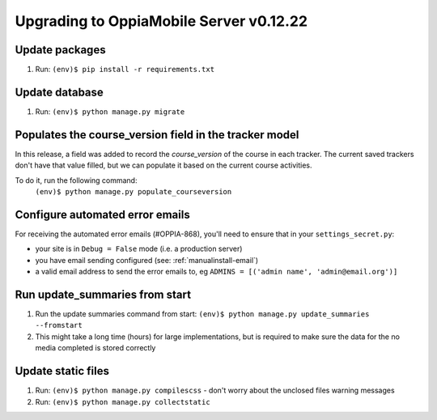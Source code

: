 Upgrading to OppiaMobile Server v0.12.22
=========================================

Update packages
----------------------------
#. Run: ``(env)$ pip install -r requirements.txt``


Update database 
-----------------

#. Run: ``(env)$ python manage.py migrate``

Populates the course_version field in the tracker model
-------------------------------------------------------------

In this release, a field was added to record the `course_version` of the 
course in each tracker. The current saved trackers don't have that value
filled, but we can populate it based on the current course activities.

To do it, run the following command:
   ``(env)$ python manage.py populate_courseversion``

Configure automated error emails
----------------------------------

For receiving the automated error emails (#OPPIA-868), you'll need to ensure
that in your ``settings_secret.py``:

*  your site is in ``Debug = False`` mode (i.e. a production server) 
*  you have email sending configured (see: :ref:`manualinstall-email`)
*  a valid email address to send the error emails to, eg 
   ``ADMINS = [('admin name', 'admin@email.org')]``

Run update_summaries from start
---------------------------------

#. Run the update summaries command from start: 
   ``(env)$ python manage.py update_summaries --fromstart``
#. This might take a long time (hours) for large implementations, but is 
   required to make sure the data for the no media completed is stored correctly
   
Update static files
--------------------

#. Run: ``(env)$ python manage.py compilescss`` - don't worry about the 
   unclosed files warning messages
#. Run: ``(env)$ python manage.py collectstatic``

